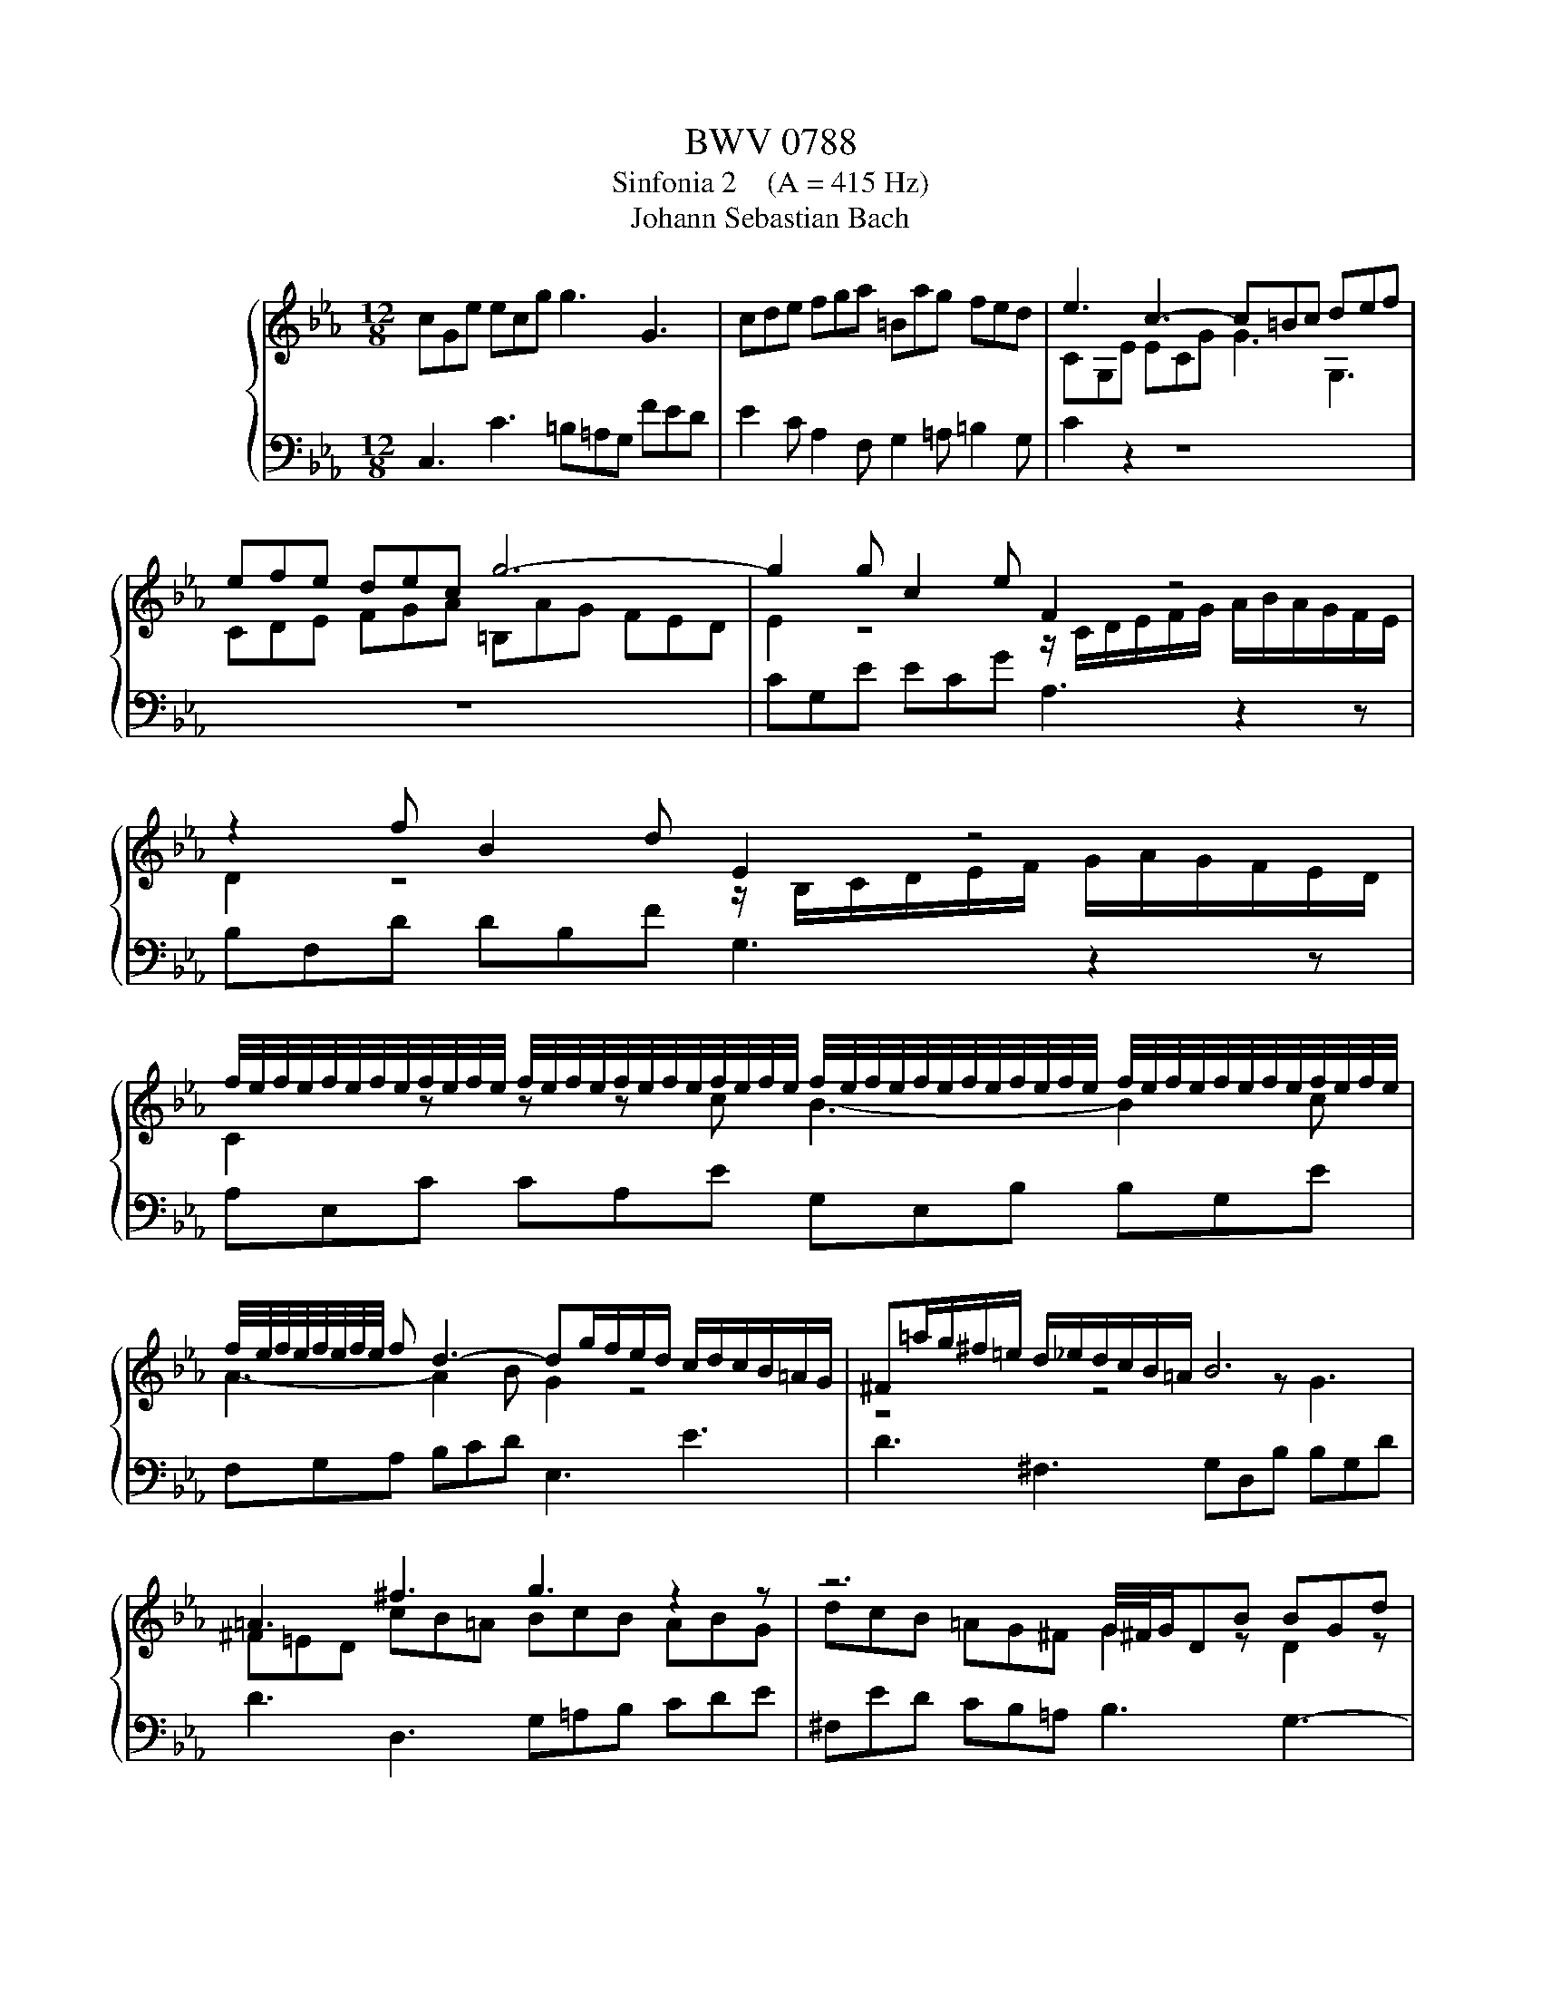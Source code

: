 X:1
T:BWV 0788
T:Sinfonia 2    (A = 415 Hz)
T:Johann Sebastian Bach
%%score { ( 1 3 ) | 2 }
L:1/8
M:12/8
K:Eb
V:1 treble nm="ハープシーコード"
V:3 treble 
V:2 bass 
V:1
 cGe ecg g3 G3 | cde fga =Bag fed | e3 c3- c=Bc def | efe dec g6- | g2 g c2 e F2 z4 | %5
 z2 f B2 d E2 z4 | %6
 f/4e/4f/4e/4f/4e/4f/4e/4f/4e/4f/4e/4 f/4e/4f/4e/4f/4e/4f/4e/4f/4e/4f/4e/4 f/4e/4f/4e/4f/4e/4f/4e/4f/4e/4f/4e/4 f/4e/4f/4e/4f/4e/4f/4e/4f/4e/4f/4e/4 | %7
 f/4e/4f/4e/4f/4e/4f/4e/4 f d3- dg/f/e/d/ c/d/c/B/=A/G/ | ^F=a/g/^f/=e/ d/_e/d/c/B/=A/ B6 | %9
 =A3 ^f3 g3 z2 z | z6 G/4^F/4G/DB BGd | d3 D3 D=AB cde | ^Fed cB=A B2 z4 | %13
 z/ G/=A/B/c/d/ e/f/e/d/c/B/ A2 z4 | z/ F/G/=A/B/c/ d/e/d/c/B/_A/ G2 z z z G | %15
 F2 z z z G E2 z z z F | D2 d B3- B2 e c3- | c3 B3- B=AG ^F3 | GDB BG_d d6- | dB=e ecg a6- | %20
 a3- a/b/a/g/f/e/ d/e/d/c/B/c/ d/e/f/g/a/b/ | c'/b/a/g/f/e/ f/g/a/c'/b/a/ g6- | g2 g gec' f6- | %23
 f2 f fd=b e6- | ea/g/f/e/ d/e/d/c/=B/=A/ B3 c3 | f6- f2 e- edf | =B3 c3 d2 c- c2 B | %27
 c2 g c2 e A2 z4 | z z f B2 d G/B/c/d/e/f/ g/a/g/f/e/d/ | %29
 d/4c/4d/4c/4d/4c/4d/4c/4d/4c/4d/4c/4 d/4c/4d/4c/4d/4c/4d/4c/4d/4c/4d/4c/4 d/4c/4d/4c/4d/4c/4d/4c/4d/4c/4d/4c/4 d/4c/4d/4c/4d/4c/4d/4c/4d/4c/4d/4c/4 | %30
 d/4c/4d/4c/4d/4c/4d/4c/4d/4c/4d/4c/4 =Bcd G6- | G/=B/c/d/e/f/ gcB c6 |] %32
V:2
 C,3 C3 =B,=A,G, FED | E2 C A,2 F, G,2 =A, =B,2 G, | C2 z2 z8 | z12 | CG,E ECG A,3 z2 z | %5
 B,F,D DB,F G,3 z2 z | A,E,C CA,E G,E,B, B,G,E | F,G,A, B,CD E,3 E3 | D3 ^F,3 G,D,B, B,G,D | %9
 D3 D,3 G,=A,B, CDE | ^F,ED CB,=A, B,3 G,3- | G,^F,G, =A,B,C B,CB, A,B,G, | %12
 DCB, =A,G,^F, G,2 D G,2 B, | C,2 z2 z4 C F,2 =A, | %14
 B,,2 z4 C,/4B,,/4C,/4B,,/4C,/4B,,/4C,/4B,,/4C,/4B,,/4C,/4B,,/4 C,/4B,,/4C,/4B,,/4C,/4B,,/4C,/4B,,/4C,/4B,,/4C,/4B,,/4 | %15
 C,/4B,,/4C,/4B,,/4C,/4B,,/4C,/4B,,/4C,/4B,,/4C,/4B,,/4 C,/4B,,/4C,/4B,,/4C,/4B,,/4C,/4B,,/4C,/4B,,/4C,/4B,,/4 C,/4B,,/4C,/4B,,/4C,/4B,,/4C,/4B,,/4C,/4B,,/4C,/4B,,/4 =A,,3- | %16
 A,,D,/C,/B,,/=A,,/ G,,/A,,/G,,/F,,/E,,/D,,/ C,,E,/D,/C,/B,,/ A,,/B,,/A,,/G,,/^F,,/=E,,/ | %17
 D,,3 z z/ G,,/=A,,/B,,/ C,/B,,/C,/D,/E,/C,/ D,/E,/D,/C,/B,,/A,,/ | %18
 G,,2 z z2 z z B,/_A,/G,/F,/ =E,/F,/E,/D,/C,/B,,/ | %19
 A,,/F,/=E,/D,/C,/B,,/ A,,/B,,/A,,/F,,/=E,,/F,,/ z2 z4 | z6 z2 G F2 E | %21
 D2 A G2 F E/G,/A,/B,/C/D/ E/F/E/D/C/B,/ | A,6- A,/F,/G,/=A,/=B,/C/ D/E/D/C/B,/A,/ | %23
 G,6- G,/E,/F,/G,/=A,/=B,/ C/D/C/_B,/_A,/G,/ | F,6- F,3 E,3- | %25
 E,/G,/F,/E,/D,/C,/ =B,,/C,/B,,/=A,,/G,,/F,,/ E,,3 F,,3 | G,,3 =A,,3 =B,,G,,C, _A,,F,,G,, | %27
 C,G,,C E,C,G, F,C,A, A,F,C | B,2 z2 z8 | F,C,A, A,F,C E,C,G, G,E,C | D,E,F, G,=A,=B, E,6- | %31
 E,/G,/F,/E,/D,/C,/ G,2 G,, C,,6 |] %32
V:3
 x12 | x12 | CG,E ECG G3 G,3 | CDE FGA =B,AG FED | E2 z4 z/ C/D/E/F/G/ A/B/A/G/F/E/ | %5
 D2 z4 z/ B,/C/D/E/F/ G/A/G/F/E/D/ | C2 z z z c B3- B2 c | A3- A2 B G2 z4 | z4 z4 z G3 | %9
 ^F=ED cB=A BcB ABG | dcB =AG^F G2 z D2 z | =A2 z ^F2 z G2 z4 | z6 GDB BGd | E2 z4 FC=A AFc | %14
 D2 z4 EB,G GEB | DB,F FDB CDE FG=A | B,2 z z z G E3- E2 =A | ^Fd/c/B/=A/ G/A/G/=F/E/D/ E3- E=A,C | %18
 B,2 z z2 z z2 B G2 B | =E2 z z2 z z/ f/_e/_d/c/B/ A/B/A/G/F/_E/ | DB,F FDA A6- | AFd dBd e6- | %22
 e c2- c2 e d6- | d =B2- B2 d c6- | c2 z z3 z G/F/E/D/ C/D/C/[I:staff +1]_B,/_A,/G,/ | %25
 A,2[I:staff -1] A- AF=B- BGc A3- | AGF EDC F2 E D3 | E2 z z2 z z/ C/D/E/F/G/ A/B/A/G/F/E/ | %28
 D[I:staff +1]F,[I:staff -1]D DB,F EB,G GEB | A3 z z A G3- G2 A | %30
 F6- F/[I:staff +1]G,/=A,/=B,/[I:staff -1]C/D/ E/D/C/D/E/F/ | G2 z z ED =E6 |] %32

